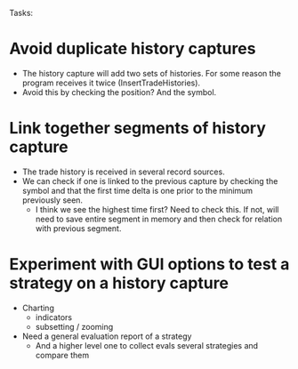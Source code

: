 Tasks:

* Avoid duplicate history captures
  + The history capture will add two sets of histories. For some
    reason the program receives it twice (InsertTradeHistories).
  + Avoid this by checking the position? And the symbol.
* Link together segments of history capture
  + The trade history is received in several record sources.
  + We can check if one is linked to the previous capture by checking
    the symbol and that the first time delta is one prior to the
    minimum previously seen.
	+ I think we see the highest time first? Need to check this. If
      not, will need to save entire segment in memory and then check
      for relation with previous segment.
* Experiment with GUI options to test a strategy on a history capture
  + Charting
	+ indicators
	+ subsetting / zooming
  + Need a general evaluation report of a strategy
	+ And a higher level one to collect evals several strategies and
      compare them
